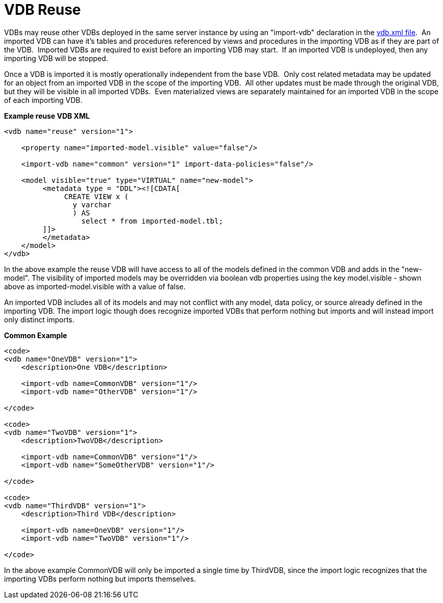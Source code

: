 
= VDB Reuse

VDBs may reuse other VDBs deployed in the same server instance by using an "import-vdb" declaration in the link:r_xml-deployment-mode.adoc[vdb.xml file].  An imported VDB can have it’s tables and procedures referenced by views and procedures in the importing VDB as if they are part of the VDB.  Imported VDBs are required to exist before an importing VDB may start.  If an imported VDB is undeployed, then any importing VDB will be stopped.

Once a VDB is imported it is mostly operationally independent from the base VDB.  Only cost related metadata may be updated for an object from an imported VDB in the scope of the importing VDB.  All other updates must be made through the original VDB, but they will be visible in all imported VDBs.  Even materialized views are separately maintained for an imported VDB in the scope of each importing VDB.

[source,xml]
.*Example reuse VDB XML*
----
<vdb name="reuse" version="1">

    <property name="imported-model.visible" value="false"/>

    <import-vdb name="common" version="1" import-data-policies="false"/>

    <model visible="true" type="VIRTUAL" name="new-model">
         <metadata type = "DDL"><![CDATA[
              CREATE VIEW x (
                y varchar
                ) AS 
                  select * from imported-model.tbl;
         ]]>
         </metadata>
    </model>
</vdb>
----

In the above example the reuse VDB will have access to all of the models defined in the common VDB and adds in the "new-model".  
The visibility of imported models may be overridden via boolean vdb properties using the key model.visible - shown above as imported-model.visible with a value of false.

An imported VDB includes all of its models and may not conflict with any model, data policy, or source already defined in the importing VDB.  The import logic though does recognize imported VDBs that perform nothing but imports and will instead import only distinct imports.

[source,xml]
.*Common Example*
----
<code>
<vdb name="OneVDB" version="1">
    <description>One VDB</description>

    <import-vdb name=CommonVDB" version="1"/>
    <import-vdb name="OtherVDB" version="1"/>

</code>

<code>
<vdb name="TwoVDB" version="1">
    <description>TwoVDB</description>

    <import-vdb name=CommonVDB" version="1"/>
    <import-vdb name="SomeOtherVDB" version="1"/>

</code>

<code>
<vdb name="ThirdVDB" version="1">
    <description>Third VDB</description>

    <import-vdb name=OneVDB" version="1"/>
    <import-vdb name="TwoVDB" version="1"/>

</code>
----

In the above example CommonVDB will only be imported a single time by ThirdVDB, since the import logic recognizes that the importing VDBs perform nothing but imports themselves.